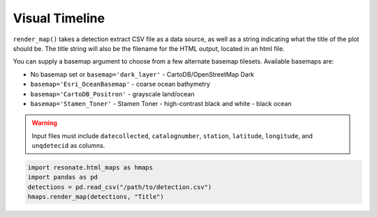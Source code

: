 
Visual Timeline
===============

.. raw:: html

   <hr/>

``render_map()`` takes a detection extract CSV file as a data source, as
well as a string indicating what the title of the plot should be. The
title string will also be the filename for the HTML output, located in
an html file.

You can supply a basemap argument to choose from a few alternate basemap
tilesets. Available basemaps are:

-  No basemap set or ``basemap='dark_layer'`` - CartoDB/OpenStreetMap
   Dark
-  ``basemap='Esri_OceanBasemap'`` - coarse ocean bathymetry
-  ``basemap='CartoDB_Positron'`` - grayscale land/ocean
-  ``basemap='Stamen_Toner'`` - Stamen Toner - high-contrast black and
   white - black ocean

.. warning:: 

    Input files must include ``datecollected``, ``catalognumber``, ``station``, ``latitude``, ``longitude``, and ``unqdetecid`` as columns.

.. code:: python

    import resonate.html_maps as hmaps
    import pandas as pd
    detections = pd.read_csv("/path/to/detection.csv")
    hmaps.render_map(detections, "Title")
